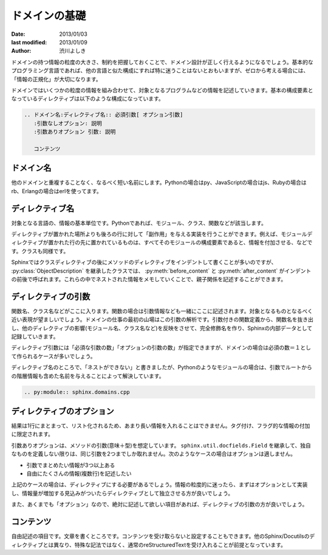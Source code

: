 ==============
ドメインの基礎
==============

:date: 2013/01/03
:last modified: 2013/01/09
:author: 渋川よしき

ドメインの持つ情報の粒度の大きさ、制約を把握しておくことで、ドメイン設計が正しく行えるようになるでしょう。基本的なプログラミング言語であれば、他の言語と似た構成にすれば特に迷うことはないとおもいますが、ゼロから考える場合には、「情報の正規化」が大切になります。

ドメインではいくつかの粒度の情報を組み合わせて、対象となるプログラムなどの情報を記述していきます。基本の構成要素となっているディレクティブは以下のような構成になっています。

.. code-block:: rst

   .. ドメイン名:ディレクティブ名:: 必須引数[ オプション引数]
      :引数なしオプション: 説明
      :引数ありオプション 引数: 説明

      コンテンツ

ドメイン名
----------

他のドメインと重複することなく、なるべく短い名前にします。Pythonの場合はpy、JavaScriptの場合はjs、Rubyの場合はrb、Erlangの場合はerlを使ってます。

ディレクティブ名
----------------

対象となる言語の、情報の基本単位です。Pythonであれば、モジュール、クラス、関数などが該当します。

ディレクティブが置かれた場所よりも後ろの行に対して「副作用」を与える実装を行うことができます。例えば、モジュールディレクティブが置かれた行の先に置かれているものは、すべてそのモジュールの構成要素であると、情報を付加させる、などです。クラスも同様です。

Sphinxではクラスディレクティブの後にメソッドのディレクティブをインデントして書くことが多いのですが、 :py:class:`ObjectDescription` を継承したクラスでは、 :py:meth:`before_content` と :py:meth:`after_content` がインデントの前後で呼ばれます。これらの中でネストされた情報をメモしていくことで、親子関係を記述することができます。

ディレクティブの引数
--------------------

関数名、クラス名などがここに入ります。関数の場合は引数情報なども一緒にここに記述されます。対象となるものとなるべく近い表現が望ましいでしょう。ドメインの仕事の最初の山場はこの引数の解析です。引数付きの関数定義から、関数名を抜き出し、他のディレクティブの影響(モジュール名、クラス名など)を反映をさせて、完全修飾名を作り、Sphinxの内部データとして記録していきます。

ディレクティブ引数には「必須な引数の数」「オプションの引数の数」が指定できますが、ドメインの場合は必須の数＝１として作られるケースが多いでしょう。

ディレクティブ名のところで、「ネストができない」と書きましたが、Pythonのようなモジュールの場合は、引数でルートからの階層情報も含めた名前を与えることによって解決しています。

.. code-block:: rst

   .. py:module:: sphinx.domains.cpp

ディレクティブのオプション
--------------------------

結果は1行にまとまって、リスト化されるため、あまり長い情報を入れることはできません。タグ付け、フラグ的な情報の付加に限定されます。

引数ありオプションは、メソッドの引数(意味＋型)を想定しています。  ``sphinx.util.docfields.Field`` を継承して、独自なものを定義しない限りは、同じ引数を2つまでしか取れません。次のようなケースの場合はオプションは適しません。

* 引数でまとめたい情報が3つ以上ある
* 自由にたくさんの情報(複数行)を記述したい

上記のケースの場合は、ディレクティブにする必要があるでしょう。情報の粒度的に迷ったら、まずはオプションとして実装し、情報量が増加する見込みがついたらディレクティブとして独立させる方が良いでしょう。

また、あくまでも「オプション」なので、絶対に記述して欲しい項目があれば、ディレクティブの引数の方が良いでしょう。

コンテンツ
----------

自由記述の項目です。文章を書くところです。コンテンツを受け取らないと設定することもできます。他のSphinx/Docutilsのディレクティブとは異なり、特殊な記法ではなく、通常のreStructuredTextを受け入れることが前提となっています。
